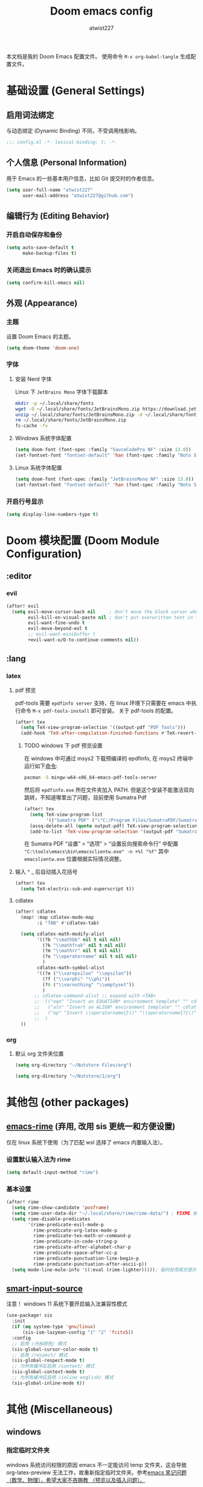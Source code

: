 #+TITLE: Doom emacs config
#+AUTHOR: atwist227
#+PROPERTY: header-args:emacs-lisp :tangle config.el
#+STARTUP: show2levels

本文档是我的 Doom Emacs 配置文件。
使用命令 ~M-x org-babel-tangle~ 生成配置文件。

* 基础设置 (General Settings)
** 启用词法绑定
与动态绑定 (Dynamic Binding) 不同，不受调用栈影响。
#+begin_src emacs-lisp
;;; config.el -*- lexical-binding: t; -*-
#+end_src
** 个人信息 (Personal Information)
用于 Emacs 的一些基本用户信息，比如 Git 提交时的作者信息。
#+BEGIN_SRC emacs-lisp
(setq user-full-name "atwist227"
      user-mail-address "atwist227@github.com")
#+END_SRC
** 编辑行为 (Editing Behavior)
*** 开启自动保存和备份
#+BEGIN_SRC emacs-lisp
(setq auto-save-default t
      make-backup-files t)
#+END_SRC
*** 关闭退出 Emacs 时的确认提示
#+BEGIN_SRC emacs-lisp
(setq confirm-kill-emacs nil)
#+END_SRC
** 外观 (Appearance)
*** 主题
设置 Doom Emacs 的主题。
#+BEGIN_SRC emacs-lisp
(setq doom-theme 'doom-one)
#+END_SRC
*** 字体
**** 安装 Nerd 字体
Linux 下 =JetBrains Mono= 字体下载脚本
#+begin_src bash
mkdir -p ~/.local/share/fonts
wget -O ~/.local/share/fonts/JetBrainsMono.zip https://download.jetbrains.com/fonts/JetBrainsMono.zip
unzip ~/.local/share/fonts/JetBrainsMono.zip -d ~/.local/share/fonts
rm ~/.local/share/fonts/JetBrainsMono.zip
fc-cache -fv
#+end_src
**** Windows 系统字体配置
#+BEGIN_SRC emacs-lisp :tangle (if (eq system-type 'windows-nt) "yes" "no")
(setq doom-font (font-spec :family "SauceCodePro NF" :size 13.0))
(set-fontset-font "fontset-default" 'han (font-spec :family "Noto Sans SC" :size 14.0))
#+END_SRC
**** Linux 系统字体配置
#+begin_src emacs-lisp :tangle (if (eq system-type 'gnu/linux) "yes" "no")
(setq doom-font (font-spec :family "JetBrainsMono NF" :size 13.0))
(set-fontset-font "fontset-default" 'han (font-spec :family "Noto Sans CJK SC" :size 14.0))
#+end_src
*** 开启行号显示
#+BEGIN_SRC emacs-lisp
(setq display-line-numbers-type t)
#+END_SRC
* Doom 模块配置 (Doom Module Configuration)
** :editor
*** evil
#+BEGIN_SRC emacs-lisp
(after! evil
  (setq evil-move-cursor-back nil     ; don't move the block cursor when toggling insert mode
        evil-kill-on-visual-paste nil ; don't put overwritten text in the kill ring
        evil-want-fine-undo t
        evil-move-beyond-eol t
        ;; evil-want-minibuffer t
        +evil-want-o/O-to-continue-comments nil))
#+END_SRC
** :lang
*** latex
**** pdf 预览
pdf-tools 需要 =epdfinfo server= 支持，在 linux 环境下只需要在 emacs 中执行命令 ~M-x pdf-tools-install~ 即可安装。
关于 pdf-tools 的配置。
#+BEGIN_SRC emacs-lisp :header-args:emacs-lisp: :tangle (if (eq system-type 'gnu/linux) "yes" "no")
(after! tex
  (setq TeX-view-program-selection '((output-pdf "PDF Tools")))
  (add-hook 'TeX-after-compilation-finished-functions #'TeX-revert-document-buffer))
#+END_SRC
***** TODO windows 下 pdf 预览设置
在 windows 中可通过 msys2 下载预编译的 epdfinfo, 在 msys2 终端中运行如下[[https://packages.msys2.org/packages/mingw-w64-x86_64-emacs-pdf-tools-server?repo=mingw64][命令]]:
#+begin_src bash
pacman -S mingw-w64-x86_64-emacs-pdf-tools-server
#+end_src
然后将 ~epdfinfo.exe~ 所在文件夹加入 PATH.
但是这个安装不能激活双向跳转，不知道哪里出了问题，目前使用 Sumatra Pdf
#+begin_src emacs-lisp :header-args:emacs-lisp: :tangle (if (eq system-type 'windows-nt) "yes" "no")
(after! tex
  (setq TeX-view-program-list
        '(("Sumatra PDF" ("\"C:/Program Files/SumatraPDF/SumatraPDF.exe\" -reuse-instance" (mode-io-correlate " -forward-search %b %n ") " %o"))))
  (assq-delete-all (quote output-pdf) TeX-view-program-selection)
  (add-to-list 'TeX-view-program-selection '(output-pdf "Sumatra PDF")))
#+end_src
在 Sumatra PDF “设置” > “选项” > “设置反向搜索命令行” 中配置 ~"C:\tools\emacs\bin\emacsclientw.exe" -n +%l "%f"~ 其中 ~emacslientw.exe~ 位置根据实际情况调整。
**** 输入 ^ _ 后自动插入花括号
#+begin_src emacs-lisp
(after! tex
  (setq TeX-electric-sub-and-superscript t))
#+end_src
**** cdlatex
#+BEGIN_SRC emacs-lisp
(after! cdlatex
  (map! :map cdlatex-mode-map
        :i "TAB" #'cdlatex-tab)

  (setq cdlatex-math-modify-alist
        '((?b "\\mathbb" nil t nil nil)
          (?k "\\mathfrak" nil t nil nil)
          (?m "\\mathrr" nil t nil nil)
          (?o "\\operatorname" nil t nil nil)
          )
        cdlatex-math-symbol-alist
        '((?e ("\\varepsilon" "\\epsilon"))
          (?f ("\\varphi" "\\phi"))
          (?0 ("\\varnothing" "\\emptyset"))
          )
       ;; cdlatex-command-alist ;; expand with <TAB>
       ;; '(("eqn" "Insert an EQUATION* environment template" "" cdlatex-environment ("equation*") t nil)
       ;;   ("aln" "Insert an ALIGN* environment template" "" cdlatex-environment ("align*") t nil)
       ;;   ("op" "Insert \\operatorname{}()" "\\operatorname{?}()" cdlatex-position-cursor nil nil t)
       ;;  )
  ))
#+END_SRC
*** org
**** 默认 org 文件夹位置
#+begin_src emacs-lisp :tangle (if (eq system-type 'gnu/linux) "yes" "no")
(setq org-directory "~/Nutstore Files/org")
#+end_src
#+begin_src emacs-lisp :tangle (if (eq system-type 'windows-nt) "yes" "no")
(setq org-directory "~/Nutstore/1/org")
#+end_src
* 其他包 (other packages)
** [[https://github.com/DogLooksGood/emacs-rime][emacs-rime]] (弃用, 改用 sis 更统一和方便设置)
:PROPERTIES:
:header-args:emacs-lisp: :tangle no
:END:
仅在 linux 系统下使用（为了匹配 wsl 选择了 emacs 内置输入法）。
*** 设置默认输入法为 rime
#+begin_src emacs-lisp
(setq default-input-method "rime")
#+end_src
*** 基本设置
#+begin_src emacs-lisp
(after! rime
  (setq rime-show-candidate 'posframe)
  (setq rime-user-data-dir "~/.local/share/rime/rime-data/") ; FIXME 根据主机配置调整
  (setq rime-disable-predicates
        '(rime-predicate-evil-mode-p
          rime-predicate-org-latex-mode-p
          rime-predicate-tex-math-or-command-p
          rime-predicate-in-code-string-p
          rime-predicate-after-alphabet-char-p
          rime-predicate-space-after-cc-p
          rime-predicate-punctuation-line-begin-p
          rime-predicate-punctuation-after-ascii-p))
  (setq mode-line-mule-info '((:eval (rime-lighter))))); 临时启用英文提示
#+end_src
** [[https://github.com/laishulu/emacs-smart-input-source/tree/master][smart-input-source]]
:PROPERTIES:
:header-args:emacs-lisp: :tangle yes
:END:
注意！ windows 11 系统下要开启输入法兼容性模式
#+begin_src emacs-lisp
(use-package! sis
  :init
  (if (eq system-type 'gnu/linux)
      (sis-ism-lazyman-config "1" "2" 'fcitx5))
  :config
  ;; 启用 /光标颜色/ 模式
  (sis-global-cursor-color-mode t)
  ;; 启用 /respect/ 模式
  (sis-global-respect-mode t)
  ;; 为所有缓冲区启用 /context/ 模式
  (sis-global-context-mode t)
  ;; 为所有缓冲区启用 /inline english/ 模式
  (sis-global-inline-mode t))
#+end_src
* 其他 (Miscellaneous)
** windows
:PROPERTIES:
:header-args:emacs-lisp: :tangle (if (eq system-type 'windows-nt) "yes" "no")
:END:
*** 指定临时文件夹
windows 系统访问权限的原因 emacs 不一定能访问 temp 文件夹，这会导致 org-latex-preview 无法工作，故重新指定临时文件夹。参考[[https://emacs-china.org/t/emacs/21689][emacs 笔记问题（数学、物理），希望大家不吝赐教 （预览以及插入问题）。]]
#+begin_src emacs-lisp
(setq temporary-file-directory "~/.opt/emacs_temp")
#+end_src
** wsl(已经弃用)
:PROPERTIES:
:header-args:emacs-lisp: :tangle no
:END:
*** 修复 Wayland 环境下的 PGTK 算术溢出错误
也是 org-latex-preview 使用中发现的问题，参考[[https://emacs-china.org/t/wslg-x-display-mm-height-0/22547/1][WSLg下 (x-display-mm-height)返回0（异常）]]
#+BEGIN_SRC emacs-lisp
(setq display-mm-dimensions-alist '(("wayland-0" . (366 . 260))))
#+END_SRC
** 快捷键设置
*** <SPC><TAB>切换输入法,<SPC><\>依旧可以使用(弃用)
#+BEGIN_SRC emacs-lisp :tangle no
(map! :leader
      :desc "Toggle input method"
      "TAB" #'toggle-input-method)
#+END_SRC
